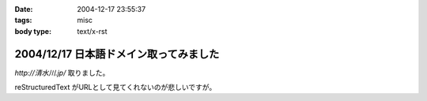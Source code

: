 :date: 2004-12-17 23:55:37
:tags: misc
:body type: text/x-rst

=======================================
2004/12/17 日本語ドメイン取ってみました
=======================================

`http://清水川.jp/` 取りました。

reStructuredText がURLとして見てくれないのが悲しいですが。



.. :extend type: text/plain
.. :extend:

